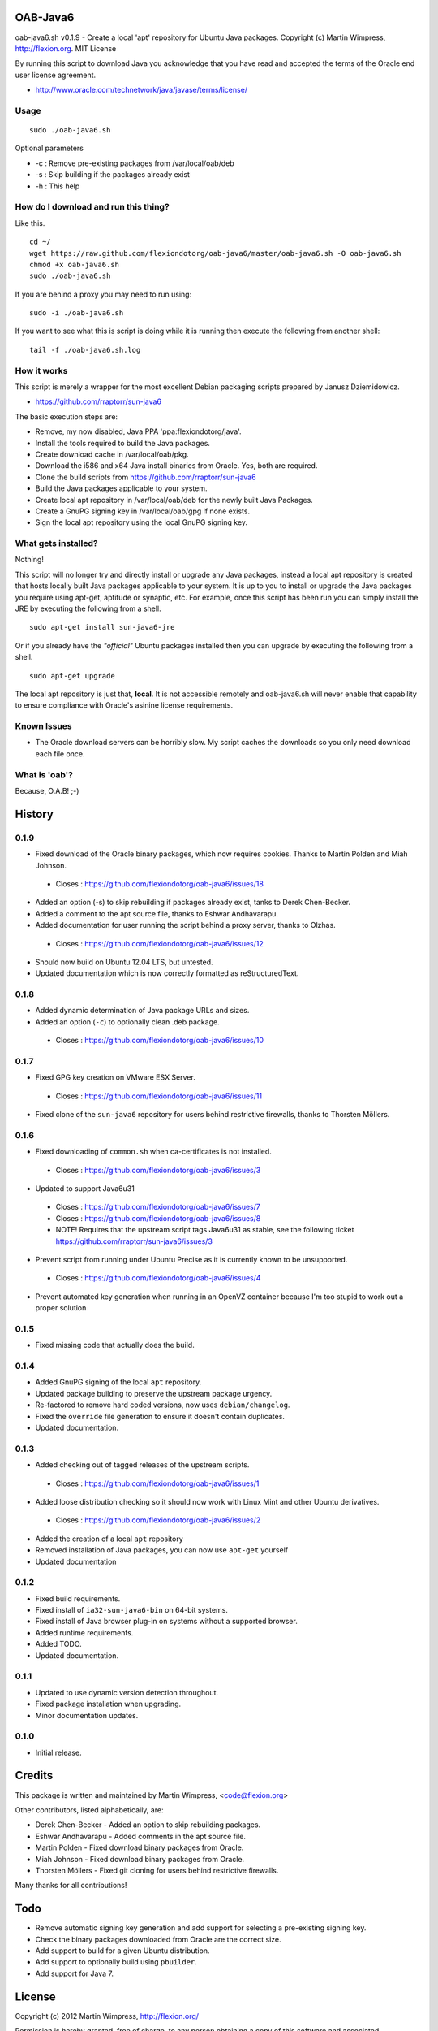 OAB-Java6
=========
oab-java6.sh v0.1.9 - Create a local 'apt' repository for Ubuntu Java packages.
Copyright (c) Martin Wimpress, http://flexion.org. MIT License

By running this script to download Java you acknowledge that you have
read and accepted the terms of the Oracle end user license agreement.

* http://www.oracle.com/technetwork/java/javase/terms/license/

Usage
-----
::

  sudo ./oab-java6.sh

Optional parameters

* -c : Remove pre-existing packages from /var/local/oab/deb
* -s : Skip building if the packages already exist
* -h : This help

How do I download and run this thing?
-------------------------------------
Like this.
::

  cd ~/
  wget https://raw.github.com/flexiondotorg/oab-java6/master/oab-java6.sh -O oab-java6.sh
  chmod +x oab-java6.sh
  sudo ./oab-java6.sh

If you are behind a proxy you may need to run using:
::

  sudo -i ./oab-java6.sh

If you want to see what this is script is doing while it is running then execute
the following from another shell:
::

  tail -f ./oab-java6.sh.log

How it works
------------
This script is merely a wrapper for the most excellent Debian packaging
scripts prepared by Janusz Dziemidowicz.

* https://github.com/rraptorr/sun-java6

The basic execution steps are:

* Remove, my now disabled, Java PPA 'ppa:flexiondotorg/java'.
* Install the tools required to build the Java packages.
* Create download cache in /var/local/oab/pkg.
* Download the i586 and x64 Java install binaries from Oracle. Yes, both are required.
* Clone the build scripts from https://github.com/rraptorr/sun-java6
* Build the Java packages applicable to your system.
* Create local apt repository in /var/local/oab/deb for the newly built Java Packages.
* Create a GnuPG signing key in /var/local/oab/gpg if none exists.
* Sign the local apt repository using the local GnuPG signing key.

What gets installed?
--------------------
Nothing!

This script will no longer try and directly install or upgrade any Java
packages, instead a local apt repository is created that hosts locally
built Java packages applicable to your system. It is up to you to install
or upgrade the Java packages you require using apt-get, aptitude or
synaptic, etc. For example, once this script has been run you can simply
install the JRE by executing the following from a shell.
::

  sudo apt-get install sun-java6-jre

Or if you already have the *"official"* Ubuntu packages installed then you
can upgrade by executing the following from a shell.
::

  sudo apt-get upgrade

The local apt repository is just that, **local**. It is not accessible
remotely and oab-java6.sh will never enable that capability to ensure
compliance with Oracle's asinine license requirements.

Known Issues
------------

* The Oracle download servers can be horribly slow. My script caches the downloads so you only need download each file once.

What is 'oab'?
--------------
Because, O.A.B! ;-)


History
=======

0.1.9
-----
    
* Fixed download of the Oracle binary packages, which now requires cookies. Thanks to Martin Polden and Miah Johnson.
 * Closes : https://github.com/flexiondotorg/oab-java6/issues/18
* Added an option (-s) to skip rebuilding if packages already exist, tanks to Derek Chen-Becker.
* Added a comment to the apt source file, thanks to Eshwar Andhavarapu.
* Added documentation for user running the script behind a proxy server, thanks to Olzhas.
 * Closes : https://github.com/flexiondotorg/oab-java6/issues/12
* Should now build on Ubuntu 12.04 LTS, but untested.
* Updated documentation which is now correctly formatted as reStructuredText.

0.1.8
-----
 
* Added dynamic determination of Java package URLs and sizes.
* Added an option (``-c``) to optionally clean .deb package.
 * Closes : https://github.com/flexiondotorg/oab-java6/issues/10

0.1.7
-----

* Fixed GPG key creation on VMware ESX Server.
 * Closes : https://github.com/flexiondotorg/oab-java6/issues/11
* Fixed clone of the ``sun-java6`` repository for users behind restrictive firewalls, thanks to Thorsten Möllers.

0.1.6
-----
 
* Fixed downloading of ``common.sh`` when ca-certificates is not installed.
 * Closes : https://github.com/flexiondotorg/oab-java6/issues/3
* Updated to support Java6u31
 * Closes : https://github.com/flexiondotorg/oab-java6/issues/7
 * Closes : https://github.com/flexiondotorg/oab-java6/issues/8
 * NOTE! Requires that the upstream script tags Java6u31 as stable, see the following ticket https://github.com/rraptorr/sun-java6/issues/3     
* Prevent script from running under Ubuntu Precise as it is currently known to be unsupported.
 * Closes : https://github.com/flexiondotorg/oab-java6/issues/4
* Prevent automated key generation when running in an OpenVZ container because I'm too stupid to work out a proper solution

0.1.5
-----

* Fixed missing code that actually does the build.

0.1.4
-----

* Added GnuPG signing of the local ``apt`` repository.
* Updated package building to preserve the upstream package urgency.
* Re-factored to remove hard coded versions, now uses ``debian/changelog``.
* Fixed the ``override`` file generation to ensure it doesn't contain duplicates.
* Updated documentation.

0.1.3
-----

* Added checking out of tagged releases of the upstream scripts.
 * Closes : https://github.com/flexiondotorg/oab-java6/issues/1
* Added loose distribution checking so it should now work with Linux Mint and other Ubuntu derivatives.
 * Closes : https://github.com/flexiondotorg/oab-java6/issues/2
* Added the creation of a local ``apt`` repository
* Removed installation of Java packages, you can now use ``apt-get`` yourself
* Updated documentation

0.1.2
-----

* Fixed build requirements.
* Fixed install of ``ia32-sun-java6-bin`` on 64-bit systems.
* Fixed install of Java browser plug-in on systems without a supported browser.
* Added runtime requirements.
* Added TODO.
* Updated documentation.

0.1.1
-----

* Updated to use dynamic version detection throughout.
* Fixed package installation when upgrading.
* Minor documentation updates.

0.1.0
-----

* Initial release.

Credits
=======

This package is written and maintained by Martin Wimpress, <code@flexion.org>

Other contributors, listed alphabetically, are:

* Derek Chen-Becker - Added an option to skip rebuilding packages.
* Eshwar Andhavarapu - Added comments in the apt source file.
* Martin Polden - Fixed download binary packages from Oracle.
* Miah Johnson - Fixed download binary packages from Oracle.
* Thorsten Möllers - Fixed git cloning for users behind restrictive firewalls.

Many thanks for all contributions!

Todo
====

* Remove automatic signing key generation and add support for selecting a
  pre-existing signing key.
* Check the binary packages downloaded from Oracle are the correct size.  
* Add support to build for a given Ubuntu distribution.
* Add support to optionally build using ``pbuilder``.
* Add support for Java 7.

License
=======

Copyright (c) 2012 Martin Wimpress, http://flexion.org/

Permission is hereby granted, free of charge, to any person obtaining a copy of
this software and associated documentation files (the "Software"), to deal in
the Software without restriction, including without limitation the rights to
use, copy, modify, merge, publish, distribute, sublicense, and/or sell copies of
the Software, and to permit persons to whom the Software is furnished to do so,
subject to the following conditions:

The above copyright notice and this permission notice shall be included in all
copies or substantial portions of the Software.

THE SOFTWARE IS PROVIDED "AS IS", WITHOUT WARRANTY OF ANY KIND, EXPRESS OR
IMPLIED, INCLUDING BUT NOT LIMITED TO THE WARRANTIES OF MERCHANTABILITY, FITNESS
FOR A PARTICULAR PURPOSE AND NONINFRINGEMENT. IN NO EVENT SHALL THE AUTHORS OR
COPYRIGHT HOLDERS BE LIABLE FOR ANY CLAIM, DAMAGES OR OTHER LIABILITY, WHETHER
IN AN ACTION OF CONTRACT, TORT OR OTHERWISE, ARISING FROM, OUT OF OR IN
CONNECTION WITH THE SOFTWARE OR THE USE OR OTHER DEALINGS IN THE SOFTWARE.
